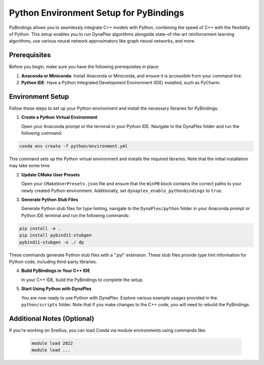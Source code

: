 Python Environment Setup for PyBindings
=======================================

PyBindings allows you to seamlessly integrate C++ models with Python, combining the speed of C++ with the flexibility of Python. This setup enables you to run DynaPlex algorithms alongside state-of-the-art reinforcement learning algorithms, use various neural network approximators like graph neural networks, and more.

Prerequisites
~~~~~~~~~~~~~

Before you begin, make sure you have the following prerequisites in place:

1. **Anaconda or Miniconda**: Install Anaconda or Miniconda, and ensure it is accessible from your command line.

2. **Python IDE**: Have a Python Integrated Development Environment (IDE) installed, such as PyCharm.

Environment Setup
~~~~~~~~~~~~~~~~~

Follow these steps to set up your Python environment and install the necessary libraries for PyBindings:

1. **Create a Python Virtual Environment**

   Open your Anaconda prompt or the terminal in your Python IDE. Navigate to the DynaPlex folder and run the following command::

.. code-block:: bash

   conda env create -f python/environment.yml

This command sets up the Python virtual environment and installs the required libraries. Note that the initial installation may take some time.

2. **Update CMake User Presets**

   Open your ``CMakeUserPresets.json`` file and ensure that the ``WinPB`` block contains the correct paths to your newly created Python environment. Additionally, set ``dynaplex_enable_pythonbindings`` to ``true``.

3. **Generate Python Stub Files**

   Generate Python stub files for type hinting, navigate to the ``DynaPlex/python`` folder in your Anaconda prompt or Python IDE terminal and run the following commands::

.. code-block:: bash

   pip install -e .
   pip install pybind11-stubgen
   pybind11-stubgen -o ./ dp

These commands generate Python stub files with a ".pyi" extension. These stub files provide type hint information for Python code, including third-party libraries.

4. **Build PyBindings in Your C++ IDE**

   In your C++ IDE, build the PyBindings to complete the setup.

5. **Start Using Python with DynaPlex**

   You are now ready to use Python with DynaPlex. Explore various example usages provided in the ``python/scripts`` folder. Note that if you make changes to the C++ code, you will need to rebuild the PyBindings.

Additional Notes (Optional)
~~~~~~~~~~~~~~~~~~~~~~~~~~~

If you're working on Snellius, you can load Conda via module environments using commands like:

   .. code-block:: bash

      module load 2022
      module load ...
